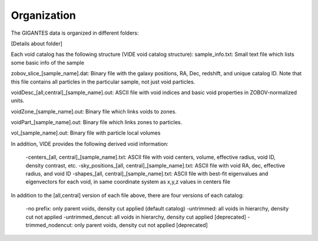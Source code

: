 Organization
============

The GIGANTES data is organized in different folders:

[Details about folder]


Each void catalog has the following structure (VIDE void catalog structure):
sample_info.txt: Small text file which lists some basic info of the sample

zobov_slice_[sample_name].dat: Binary file with the galaxy positions, RA, Dec, redshift, and unique catalog ID. Note that this file contains all particles in the particular sample, not just void particles.

voidDesc_[all,central]_[sample_name].out: ASCII file with void indices and basic void properties in ZOBOV-normalized units.

voidZone_[sample_name].out: Binary file which links voids to zones.

voidPart_[sample_name].out: Binary file which links zones to particles.

vol_[sample_name].out: Binary file with particle local volumes

In addition, VIDE provides the following derived void information:

 -centers_[all, central]_[sample_name].txt: ASCII file with void centers, volume, effective radius, void ID, density contrast, etc.
 -sky_positions_[all, central]_[sample_name].txt: ASCII file with void RA, dec, effective radius, and void ID
 -shapes_[all, central]_[sample_name].txt: ASCII file with best-fit eigenvalues and eigenvectors for each void, in same coordinate system as x,y,z values in centers file

In addition to the [all,central] version of each file above, there are four versions of each catalog:

 -no prefix: only parent voids, density cut applied (default catalog)
 -untrimmed: all voids in hierarchy, density cut not applied
 -untrimmed_dencut: all voids in hierarchy, density cut applied [deprecated]
 -trimmed_nodencut: only parent voids, density cut not applied [deprecated]
